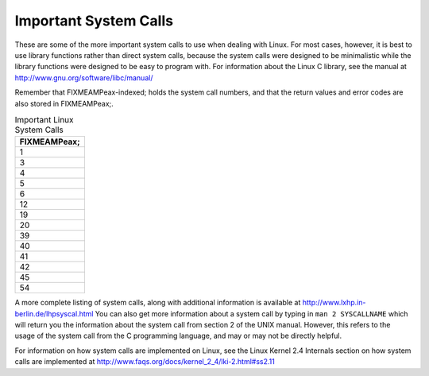 .. _syscallap:

Important System Calls
======================

These are some of the more important system calls to use when dealing
with Linux. For most cases, however, it is best to use library functions
rather than direct system calls, because the system calls were designed
to be minimalistic while the library functions were designed to be easy
to program with. For information about the Linux C library, see the
manual at http://www.gnu.org/software/libc/manual/

Remember that FIXMEAMPeax-indexed; holds the system call numbers, and
that the return values and error codes are also stored in FIXMEAMPeax;.

.. table:: Important Linux System Calls

   +-----------------------------------------------------------------------+
   | FIXMEAMPeax;                                                          |
   +=======================================================================+
   | 1                                                                     |
   +-----------------------------------------------------------------------+
   | 3                                                                     |
   +-----------------------------------------------------------------------+
   | 4                                                                     |
   +-----------------------------------------------------------------------+
   | 5                                                                     |
   +-----------------------------------------------------------------------+
   | 6                                                                     |
   +-----------------------------------------------------------------------+
   | 12                                                                    |
   +-----------------------------------------------------------------------+
   | 19                                                                    |
   +-----------------------------------------------------------------------+
   | 20                                                                    |
   +-----------------------------------------------------------------------+
   | 39                                                                    |
   +-----------------------------------------------------------------------+
   | 40                                                                    |
   +-----------------------------------------------------------------------+
   | 41                                                                    |
   +-----------------------------------------------------------------------+
   | 42                                                                    |
   +-----------------------------------------------------------------------+
   | 45                                                                    |
   +-----------------------------------------------------------------------+
   | 54                                                                    |
   +-----------------------------------------------------------------------+

A more complete listing of system calls, along with additional
information is available at http://www.lxhp.in-berlin.de/lhpsyscal.html
You can also get more information about a system call by typing in
``man 2 SYSCALLNAME`` which will return you the information about the
system call from section 2 of the UNIX manual. However, this refers to
the usage of the system call from the C programming language, and may or
may not be directly helpful.

For information on how system calls are implemented on Linux, see the
Linux Kernel 2.4 Internals section on how system calls are implemented
at http://www.faqs.org/docs/kernel_2_4/lki-2.html#ss2.11
